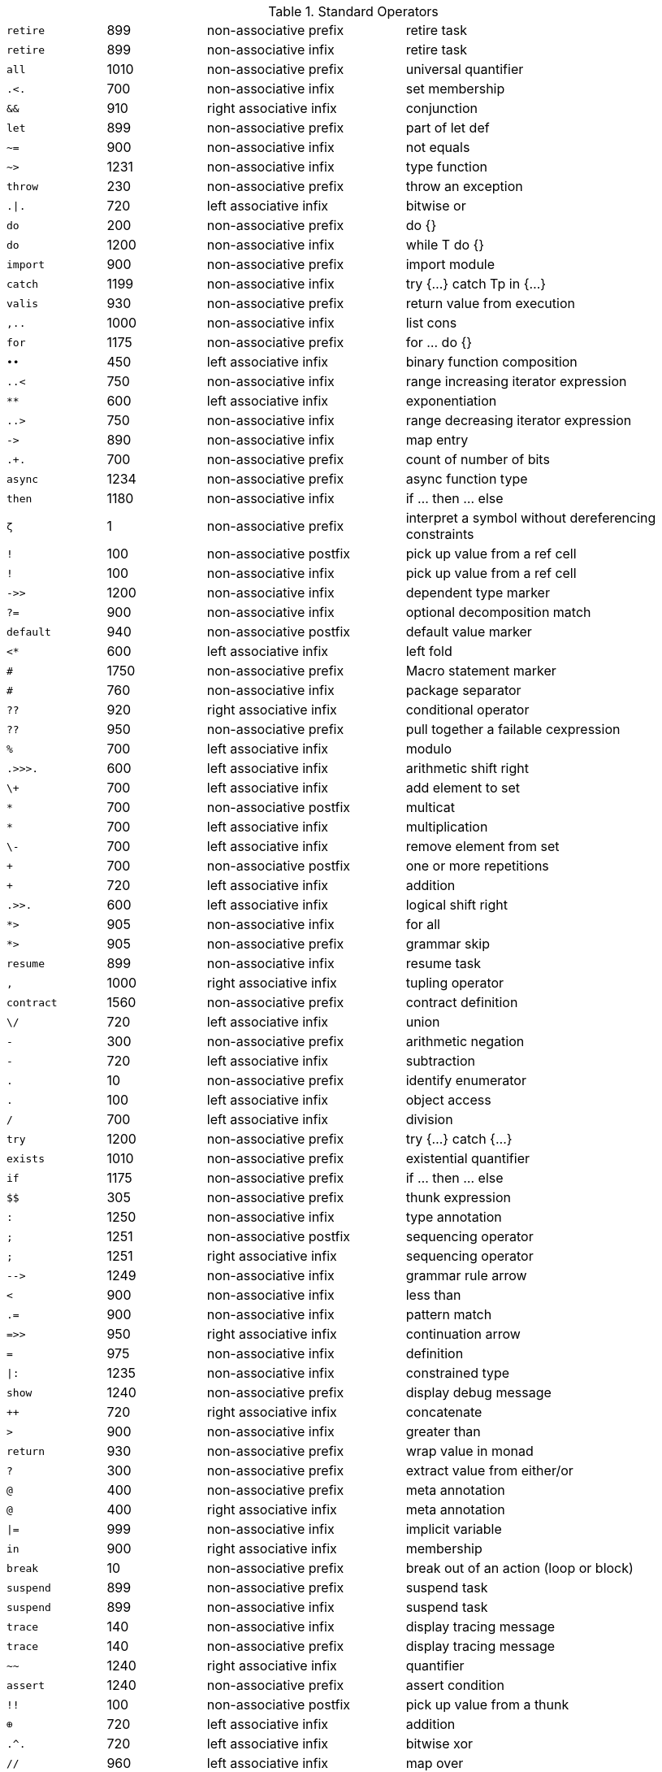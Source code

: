 [#standardOperatorsTbl]
.Standard Operators
[cols="1,1,2,3"]
|===
|`+++retire+++` | 899 | non-associative prefix | retire task
|`+++retire+++` | 899 | non-associative infix | retire task
|`+++all+++` | 1010 | non-associative prefix | universal quantifier
|`+++.<.+++` | 700 | non-associative infix | set membership
|`+++&&+++` | 910 | right associative infix | conjunction
|`+++let+++` | 899 | non-associative prefix | part of let def
|`+++~=+++` | 900 | non-associative infix | not equals
|`+++~>+++` | 1231 | non-associative infix | type function
|`+++throw+++` | 230 | non-associative prefix | throw an exception
|`+++.\|.+++` | 720 | left associative infix | bitwise or
|`+++do+++` | 200 | non-associative prefix | do {}
|`+++do+++` | 1200 | non-associative infix | while T do {}
|`+++import+++` | 900 | non-associative prefix | import module
|`+++catch+++` | 1199 | non-associative infix | try {...} catch Tp in {...}
|`+++valis+++` | 930 | non-associative prefix | return value from execution
|`+++,..+++` | 1000 | non-associative infix | list cons
|`+++for+++` | 1175 | non-associative prefix | for ... do {}
|`+++••+++` | 450 | left associative infix | binary function composition
|`+++..<+++` | 750 | non-associative infix | range increasing iterator expression
|`+++**+++` | 600 | left associative infix | exponentiation
|`+++..>+++` | 750 | non-associative infix | range decreasing iterator expression
|`+++->+++` | 890 | non-associative infix | map entry
|`+++.+.+++` | 700 | non-associative prefix | count of number of bits
|`+++async+++` | 1234 | non-associative prefix | async function type
|`+++then+++` | 1180 | non-associative infix | if ... then ... else
|`+++ζ+++` | 1 | non-associative prefix | interpret a symbol without dereferencing constraints
|`+++!+++` | 100 | non-associative postfix | pick up value from a ref cell
|`+++!+++` | 100 | non-associative infix | pick up value from a ref cell
|`+++->>+++` | 1200 | non-associative infix | dependent type marker
|`+++?=+++` | 900 | non-associative infix | optional decomposition match
|`+++default+++` | 940 | non-associative postfix | default value marker
|`+++<*+++` | 600 | left associative infix | left fold
|`+++#+++` | 1750 | non-associative prefix | Macro statement marker
|`+++#+++` | 760 | non-associative infix | package separator
|`+++??+++` | 920 | right associative infix | conditional operator
|`+++??+++` | 950 | non-associative prefix | pull together a failable cexpression
|`+++%+++` | 700 | left associative infix | modulo
|`+++.>>>.+++` | 600 | left associative infix | arithmetic shift right
|`+++\++++` | 700 | left associative infix | add element to set
|`+++*+++` | 700 | non-associative postfix | multicat
|`+++*+++` | 700 | left associative infix | multiplication
|`+++\-+++` | 700 | left associative infix | remove element from set
|`+++++++` | 700 | non-associative postfix | one or more repetitions
|`+++++++` | 720 | left associative infix | addition
|`+++.>>.+++` | 600 | left associative infix | logical shift right
|`+++*>+++` | 905 | non-associative infix | for all
|`+++*>+++` | 905 | non-associative prefix | grammar skip
|`+++resume+++` | 899 | non-associative infix | resume task
|`+++,+++` | 1000 | right associative infix | tupling operator
|`+++contract+++` | 1560 | non-associative prefix | contract definition
|`+++\/+++` | 720 | left associative infix | union
|`+++-+++` | 300 | non-associative prefix | arithmetic negation
|`+++-+++` | 720 | left associative infix | subtraction
|`+++.+++` | 10 | non-associative prefix | identify enumerator
|`+++.+++` | 100 | left associative infix | object access
|`+++/+++` | 700 | left associative infix | division
|`+++try+++` | 1200 | non-associative prefix | try {...} catch {...}
|`+++exists+++` | 1010 | non-associative prefix | existential quantifier
|`+++if+++` | 1175 | non-associative prefix | if ... then ... else
|`+++$$+++` | 305 | non-associative prefix | thunk expression
|`+++:+++` | 1250 | non-associative infix | type annotation
|`+++;+++` | 1251 | non-associative postfix | sequencing operator
|`+++;+++` | 1251 | right associative infix | sequencing operator
|`+++-->+++` | 1249 | non-associative infix | grammar rule arrow
|`+++<+++` | 900 | non-associative infix | less than
|`+++.=+++` | 900 | non-associative infix | pattern match
|`+++=>>+++` | 950 | right associative infix | continuation arrow
|`+++=+++` | 975 | non-associative infix | definition
|`+++\|:+++` | 1235 | non-associative infix | constrained type
|`+++show+++` | 1240 | non-associative prefix | display debug message
|`++++++++` | 720 | right associative infix | concatenate
|`+++>+++` | 900 | non-associative infix | greater than
|`+++return+++` | 930 | non-associative prefix | wrap value in monad
|`+++?+++` | 300 | non-associative prefix | extract value from either/or
|`+++@+++` | 400 | non-associative prefix | meta annotation
|`+++@+++` | 400 | right associative infix | meta annotation
|`+++\|=+++` | 999 | non-associative infix | implicit variable
|`+++in+++` | 900 | right associative infix | membership
|`+++break+++` | 10 | non-associative prefix | break out of an action (loop or block)
|`+++suspend+++` | 899 | non-associative prefix | suspend task
|`+++suspend+++` | 899 | non-associative infix | suspend task
|`+++trace+++` | 140 | non-associative infix | display tracing message
|`+++trace+++` | 140 | non-associative prefix | display tracing message
|`+++~~+++` | 1240 | right associative infix | quantifier
|`+++assert+++` | 1240 | non-associative prefix | assert condition
|`+++!!+++` | 100 | non-associative postfix | pick up value from a thunk
|`+++⊕+++` | 720 | left associative infix | addition
|`+++.^.+++` | 720 | left associative infix | bitwise xor
|`+++//+++` | 960 | left associative infix | map over
|`+++public+++` | 1700 | non-associative prefix | public visibility
|`+++ref+++` | 899 | non-associative prefix | reference type/cell
|`+++.~.+++` | 650 | non-associative prefix | bitwise 1's complement
|`+++where+++` | 911 | non-associative infix | semantic guard
|`+++=<+++` | 900 | non-associative infix | less than or equal
|`+++case+++` | 901 | non-associative prefix | case expression
|`+++==+++` | 900 | non-associative infix | equality predicate
|`+++\+++` | 700 | left associative infix | difference
|`+++=>+++` | 950 | right associative infix | function arrow
|`+++<=>+++` | 950 | non-associative infix | constructor arrow
|`+++valof+++` | 300 | non-associative prefix | evaluate an action expression
|`+++yield+++` | 300 | non-associative prefix | yield in a generator expression
|`+++while+++` | 1175 | non-associative prefix | while ... do {}
|`+++private+++` | 1700 | non-associative prefix | private visibility
|`+++•+++` | 450 | left associative infix | function composition
|`+++.&.+++` | 700 | left associative infix | bitwise and
|`+++///+++` | 960 | left associative infix | indexed map over
|`+++::+++` | 400 | non-associative infix | type coercion
|`+++++++++` | 720 | right associative infix | choice
|`+++:=+++` | 975 | non-associative infix | assignment
|`+++:?+++` | 400 | non-associative infix | fallable type coercion
|`+++.<<.+++` | 600 | left associative infix | left shift
|`+++implementation+++` | 1260 | non-associative prefix | contract implementation
|`+++>>=+++` | 950 | right associative infix | monadic bind
|`+++^/+++` | 960 | left associative infix | filter
|`+++<~+++` | 999 | non-associative infix | type interface rule
|`+++type+++` | 1251 | non-associative prefix | type marker
|`+++\|+++` | 1548 | non-associative prefix | type union, case union
|`+++\|+++` | 1548 | left associative infix | type union, case union, abstraction
|`+++.#.+++` | 600 | left associative infix | test nth bit
|`+++~+++` | 905 | non-associative prefix | logical negation
|`+++^//+++` | 800 | left associative infix | filter map
|`+++\|\|+++` | 920 | right associative infix | disjunction
|`+++else+++` | 1200 | right associative infix | if ... then ... else
|`+++::=+++` | 1550 | non-associative infix | algebraic type definition
|`+++/\+++` | 700 | left associative infix | intersection
|`+++>=+++` | 900 | non-associative infix | greater than or equal
|`+++>>+++` | 950 | right associative infix | grammar produce value
|`+++throws+++` | 950 | non-associative infix | can throw an exception
|===

[#keywordsTbl]
.Keywords
[cols="1,1,1,1"]
|===
|`+++retire+++`
|`+++all+++`
|`+++&&+++`
|`+++let+++`
|`+++~>+++`
|`+++throw+++`
|`+++{.+++`
|`+++do+++`
|`+++import+++`
|`+++catch+++`
|`+++valis+++`
|`+++,..+++`
|`+++for+++`
|`+++..<+++`
|`+++..>+++`
|`+++{?+++`
|`+++async+++`
|`+++. +++`
|`+++then+++`
|`+++ζ+++`
|`+++!+++`
|`+++->>+++`
|`+++?=+++`
|`+++default+++`
|`+++#+++`
|`+++!}+++`
|`+++??+++`
|`+++(+++`
|`+++)+++`
|`+++*>+++`
|`+++resume+++`
|`+++,+++`
|`+++contract+++`
|`+++./+++`
|`+++.+++`
|`+++try+++`
|`+++exists+++`
|`+++if+++`
|`+++$$+++`
|`+++:+++`
|`+++;+++`
|`+++-->+++`
|`+++.=+++`
|`+++=>>+++`
|`+++=+++`
|`+++\|:+++`
|`+++@+++`
|`+++\|=+++`
|`+++\|>+++`
|`+++in+++`
|`+++break+++`
|`+++suspend+++`
|`+++~~+++`
|`+++!!+++`
|`+++/.+++`
|`+++public+++`
|`+++[\|+++`
|`+++ref+++`
|`+++where+++`
|`+++case+++`
|`+++[+++`
|`+++=>+++`
|`+++]+++`
|`+++<=>+++`
|`+++\|]+++`
|`+++generator+++`
|`+++?}+++`
|`+++valof+++`
|`+++yield+++`
|`+++while+++`
|`+++private+++`
|`+++::+++`
|`+++:?+++`
|`+++implementation+++`
|`+++<\|+++`
|`+++<~+++`
|`+++{+++`
|`+++type+++`
|`+++.}+++`
|`+++\|+++`
|`+++}+++`
|`+++~+++`
|`+++\|\|+++`
|`+++else+++`
|`+++::=+++`
|`+++>>+++`
|`+++throws+++`
|`+++{!+++`
|===


